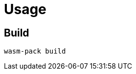 // SPDX-FileCopyrightText: 2023 Shun Sakai
//
// SPDX-License-Identifier: CC-BY-4.0

= Usage

== Build

[source,shell]
----
wasm-pack build
----
